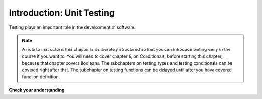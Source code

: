 ..  Copyright (C) Stephen Schaub.  Permission is granted to copy, distribute
    and/or modify this document under the terms of the GNU Free Documentation
    License, Version 1.3 or any later version published by the Free Software
    Foundation; with Invariant Sections being Forward, Prefaces, and
    Contributor List, no Front-Cover Texts, and no Back-Cover Texts.  A copy of
    the license is included in the section entitled "GNU Free Documentation
    License".

.. qnum::
   :prefix: test-1-
   :start: 1

Introduction: Unit Testing
==========================

Testing plays an important role in the development of software. 


.. note::
    A note to instructors: this chapter is deliberately structured so that you can introduce testing early in the course if you want to. You will need to cover chapter 8, on Conditionals, before starting this chapter, because that chapter covers Booleans. The subchapters on testing types and testing conditionals can be covered right after that. The subchapter on testing functions can be delayed until after you have covered function definition.


**Check your understanding**

.. mchoice:: question19_1_1
   :answer_a: A runtime error will occur
   :answer_b: A message is printed out saying that the test failed.
   :answer_c: x will get the value that y currently has
   :answer_d: Nothing will happen
   :answer_e: A message is printed out saying that the test passed.
   :correct: a
   :feedback_a: The expression ``x==y`` evaluates to ``False``, so a runtime error will occur
   :feedback_b: If the assertion fails, a runtime error will occur
   :feedback_c: ``x==y`` is a Boolean expression, not an assignment statement
   :feedback_d: The expression ``x==y`` evaluates to ``False``
   :feedback_e: When an assertion test passes, no message is printed. In this case, the assertion test fails.
   :practice: T

   When ``assert x==y`` is executed and x and y have different values, what will happen?


.. mchoice:: question19_1_1b
   :answer_a: A runtime error will occur
   :answer_b: A message is printed out saying that the test failed.
   :answer_c: x will get the value that y currently has
   :answer_d: Nothing will happen
   :answer_e: A message is printed out saying that the test passed.
   :correct: d
   :feedback_a: The expression ``x==y`` evaluates to ``True``
   :feedback_b: The expression ``x==y`` evaluates to ``True``
   :feedback_c: ``x==y`` is a Boolean expression, not an assignment statement
   :feedback_d: The expression ``x==y`` evaluates to ``True``
   :feedback_e: When an assertion test passes, no message is printed.
   :practice: T

   When ``assert x==y`` is executed and x and y have the same values, what will happen?



.. mchoice:: question19_1_2
   :answer_a: True
   :answer_b: False
   :correct: b
   :feedback_a: You might not notice the error, if the code just produces a wrong output rather generating an error. And it may be difficult to figure out the original cause of an error when you do get one.
   :feedback_b: Test cases let you test some pieces of code as you write them, rather than waiting for problems to show themselves later.
   :practice: T

   Test cases are a waste of time, because the python interpreter will give an error
   message when the program runs incorrectly, and that's all you need for debugging.

